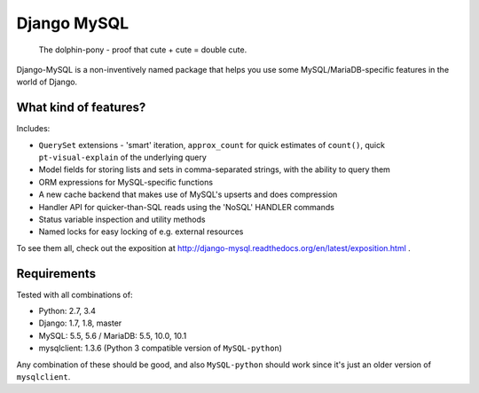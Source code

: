 ============
Django MySQL
============

.. image:: https://badge.fury.io/py/django-mysql.png
    :target: http://badge.fury.io/py/django-mysql

.. image:: https://travis-ci.org/adamchainz/django-mysql.png?branch=master
        :target: https://travis-ci.org/adamchainz/django-mysql

.. image:: https://coveralls.io/repos/adamchainz/django-mysql/badge.svg
        :target: https://coveralls.io/r/adamchainz/django-mysql

.. image:: https://pypip.in/d/django-mysql/badge.png
        :target: https://pypi.python.org/pypi/django-mysql

.. image:: https://readthedocs.org/projects/django-mysql/badge/?version=latest
        :target: http://django-mysql.readthedocs.org/en/latest/


.. figure:: https://raw.github.com/adamchainz/django-mysql/master/docs/images/dolphin-pony.png
   :alt: The dolphin-pony - proof that cute + cute = double cute.

..

    | The dolphin-pony - proof that cute + cute = double cute.


Django-MySQL is a non-inventively named package that helps you use some
MySQL/MariaDB-specific features in the world of Django.


What kind of features?
----------------------

Includes:

* ``QuerySet`` extensions - 'smart' iteration, ``approx_count`` for quick
  estimates of ``count()``, quick ``pt-visual-explain`` of the underlying
  query
* Model fields for storing lists and sets in comma-separated strings, with the
  ability to query them
* ORM expressions for MySQL-specific functions
* A new cache backend that makes use of MySQL's upserts and does compression
* Handler API for quicker-than-SQL reads using the 'NoSQL' HANDLER commands
* Status variable inspection and utility methods
* Named locks for easy locking of e.g. external resources

To see them all, check out the exposition at
http://django-mysql.readthedocs.org/en/latest/exposition.html .

Requirements
------------

Tested with all combinations of:

* Python: 2.7, 3.4
* Django: 1.7, 1.8, master
* MySQL: 5.5, 5.6 / MariaDB: 5.5, 10.0, 10.1
* mysqlclient: 1.3.6 (Python 3 compatible version of ``MySQL-python``)

Any combination of these should be good, and also ``MySQL-python`` should work
since it's just an older version of ``mysqlclient``.
